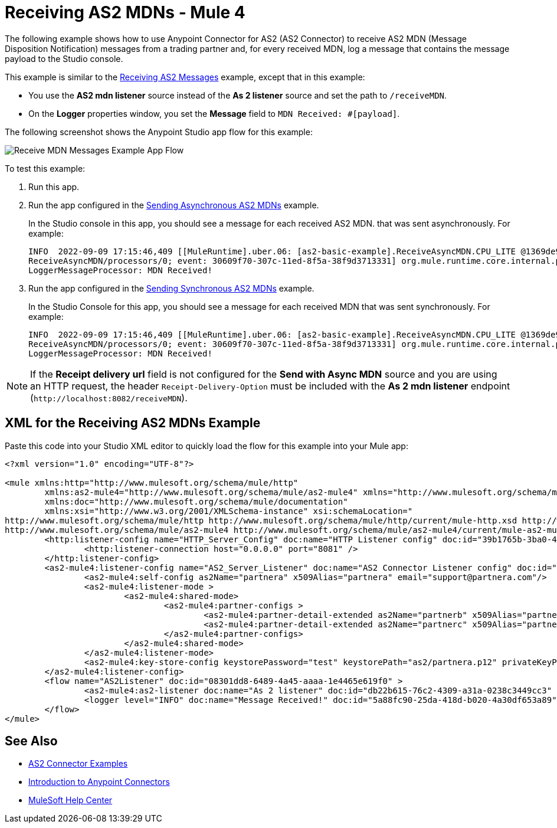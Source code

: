= Receiving AS2 MDNs - Mule 4
:page-aliases: connectors::as2/as2-connector-receiving-receipts.adoc

The following example shows how to use Anypoint Connector for AS2 (AS2 Connector) to receive AS2 MDN (Message Disposition Notification) messages from a trading partner and, for every received MDN, log a message
that contains the message payload to the Studio console.

This example is similar to the xref:as2-connector-example-receive-send.adoc#receiving-messages[Receiving AS2 Messages] example, except that in this example:

* You use the *AS2 mdn listener* source instead of the *As 2 listener* source and set the path to `/receiveMDN`.
* On the *Logger* properties window, you set the *Message* field to `MDN Received: #[payload]`.  

The following screenshot shows the Anypoint Studio app flow for this example:

image::as2-connector-example-mdn-listener-flow.png[Receive MDN Messages Example App Flow]

To test this example:

. Run this app.
. Run the app configured in the xref:as2-connector-example-receive-send.adoc#asynchronous-mdns[Sending Asynchronous AS2 MDNs] example.
+
In the Studio console in this app, you should see a message for each received AS2 MDN. that was sent asynchronously. For example:
+
[source,console,linenums]
----
INFO  2022-09-09 17:15:46,409 [[MuleRuntime].uber.06: [as2-basic-example].ReceiveAsyncMDN.CPU_LITE @1369de96] [processor:
ReceiveAsyncMDN/processors/0; event: 30609f70-307c-11ed-8f5a-38f9d3713331] org.mule.runtime.core.internal.processor.
LoggerMessageProcessor: MDN Received!
----
. Run the app configured in the xref:as2-connector-example-receive-send.adoc#synchronous-mdns[Sending Synchronous AS2 MDNs] example.
+
In the Studio Console for this app, you should see a message for each received MDN that was sent synchronously. For example:
+
[source,console,linenums]
----
INFO  2022-09-09 17:15:46,409 [[MuleRuntime].uber.06: [as2-basic-example].ReceiveAsyncMDN.CPU_LITE @1369de96] [processor:
ReceiveAsyncMDN/processors/0; event: 30609f70-307c-11ed-8f5a-38f9d3713331] org.mule.runtime.core.internal.processor.
LoggerMessageProcessor: MDN Received!
----

NOTE: If the *Receipt delivery url* field is not configured for the *Send with Async MDN* source and you are using an HTTP request, the header `Receipt-Delivery-Option` must be included with the *As 2 mdn listener* endpoint (`+http://localhost:8082/receiveMDN+`).

== XML for the Receiving AS2 MDNs Example

Paste this code into your Studio XML editor to quickly load the flow for this example into your Mule app:

[source,xml,linenums]
----
<?xml version="1.0" encoding="UTF-8"?>

<mule xmlns:http="http://www.mulesoft.org/schema/mule/http"
	xmlns:as2-mule4="http://www.mulesoft.org/schema/mule/as2-mule4" xmlns="http://www.mulesoft.org/schema/mule/core"
	xmlns:doc="http://www.mulesoft.org/schema/mule/documentation"
	xmlns:xsi="http://www.w3.org/2001/XMLSchema-instance" xsi:schemaLocation="
http://www.mulesoft.org/schema/mule/http http://www.mulesoft.org/schema/mule/http/current/mule-http.xsd http://www.mulesoft.org/schema/mule/core http://www.mulesoft.org/schema/mule/core/current/mule.xsd
http://www.mulesoft.org/schema/mule/as2-mule4 http://www.mulesoft.org/schema/mule/as2-mule4/current/mule-as2-mule4.xsd">
	<http:listener-config name="HTTP_Server_Config" doc:name="HTTP Listener config" doc:id="39b1765b-3ba0-493a-afc0-f285e22fa5aa" >
		<http:listener-connection host="0.0.0.0" port="8081" />
	</http:listener-config>
	<as2-mule4:listener-config name="AS2_Server_Listener" doc:name="AS2 Connector Listener config" doc:id="513b14fd-e91b-4ec2-9d63-4287f72e067b" httpListenerConfig="HTTP_Server_Config" securityLevel="SIGNED_ENCRYPTED">
		<as2-mule4:self-config as2Name="partnera" x509Alias="partnera" email="support@partnera.com"/>
		<as2-mule4:listener-mode >
			<as2-mule4:shared-mode>
				<as2-mule4:partner-configs >
					<as2-mule4:partner-detail-extended as2Name="partnerb" x509Alias="partnerb" email="support@partnerb.com" />
					<as2-mule4:partner-detail-extended as2Name="partnerc" x509Alias="partnerc" email="support@partnerc.com" />
				</as2-mule4:partner-configs>
			</as2-mule4:shared-mode>
		</as2-mule4:listener-mode>
		<as2-mule4:key-store-config keystorePassword="test" keystorePath="as2/partnera.p12" privateKeyPassword="test" />
	</as2-mule4:listener-config>
	<flow name="AS2Listener" doc:id="08301dd8-6489-4a45-aaaa-1e4465e619f0" >
		<as2-mule4:as2-listener doc:name="As 2 listener" doc:id="db22b615-76c2-4309-a31a-0238c3449cc3" config-ref="AS2_Server_Listener" path="/as2-receive"/>
		<logger level="INFO" doc:name="Message Received!" doc:id="5a88fc90-25da-418d-b020-4a30df653a89" message="Message Received: #[payload]"/>
	</flow>
</mule>
----

== See Also

* xref:as2-connector-examples.adoc[AS2 Connector Examples]
* xref:connectors::introduction/introduction-to-anypoint-connectors.adoc[Introduction to Anypoint Connectors]
* https://help.mulesoft.com[MuleSoft Help Center]